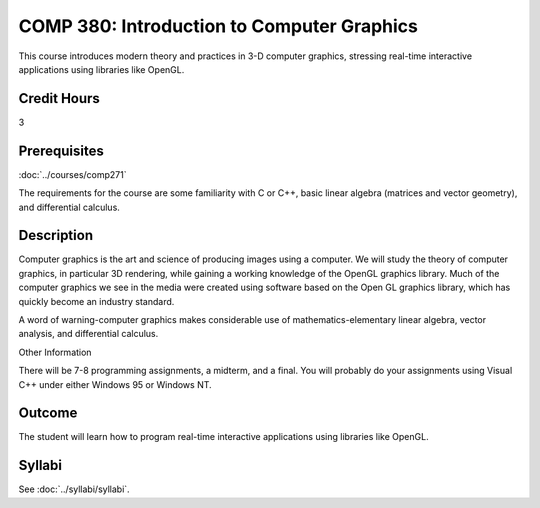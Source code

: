 .. index:: introduction to computer graphics
   computer graphics

COMP 380: Introduction to Computer Graphics
===========================================

This course introduces modern theory and practices in 3-D computer graphics, stressing real-time interactive applications using libraries like OpenGL.

Credit Hours
-----------------------

3

Prerequisites
------------------------------

:doc:`../courses/comp271`

The requirements for the course are some familiarity with C or C++,
basic linear algebra (matrices and vector geometry), and differential
calculus.

Description
--------------------

Computer graphics is the art and science of producing images using a
computer. We will study the theory of computer graphics, in particular
3D rendering, while gaining a working knowledge of the OpenGL graphics
library. Much of the computer graphics we see in the media were created
using software based on the Open GL graphics library, which has quickly
become an industry standard.

A word of warning-computer graphics makes considerable use of
mathematics-elementary linear algebra, vector analysis, and differential
calculus.

Other Information

There will be 7-8 programming assignments, a midterm, and a final. You
will probably do your assignments using Visual C++ under either Windows
95 or Windows NT.

Outcome
----------------

The student will learn how to program real-time interactive applications using libraries like OpenGL.

Syllabi
----------------------

See :doc:`../syllabi/syllabi`.
